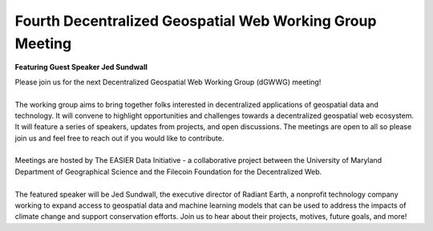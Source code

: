 Fourth Decentralized Geospatial Web Working Group Meeting
*********************************************************
**Featuring Guest Speaker Jed Sundwall**

.. image:: _img/dgwwg/dGWWG_Sundwall.png
    :width: 300

| Please join us for the next Decentralized Geospatial Web Working Group (dGWWG) meeting!
| 
| The working group aims to bring together folks interested in decentralized applications of geospatial data and technology. It will convene to highlight opportunities and challenges towards a decentralized geospatial web ecosystem. It will feature a series of speakers, updates from projects, and open discussions. The meetings are open to all so please join us and feel free to reach out if you would like to contribute.
| 
| Meetings are hosted by The EASIER Data Initiative - a collaborative project between the University of Maryland Department of Geographical Science and the Filecoin Foundation for the Decentralized Web.
| 
| The featured speaker will be Jed Sundwall, the executive director of Radiant Earth, a nonprofit technology company working to expand access to geospatial data and machine learning models that can be used to address the impacts of climate change and support conservation efforts. Join us to hear about their projects, motives, future goals, and more!

.. raw:: html

    <strong><a target="_blank" rel="noopener noreferrer" href="https://www.youtube.com/watch?v=<add url id>">Meeting Recording</a></strong>
    <br />
    <iframe width="100%" height="315" src="https://www.youtube.com/embed/L00tZ0m60_8" title="YouTube video player" frameborder="0" allow="accelerometer; autoplay; clipboard-write; encrypted-media; gyroscope; picture-in-picture; web-share" allowfullscreen></iframe>